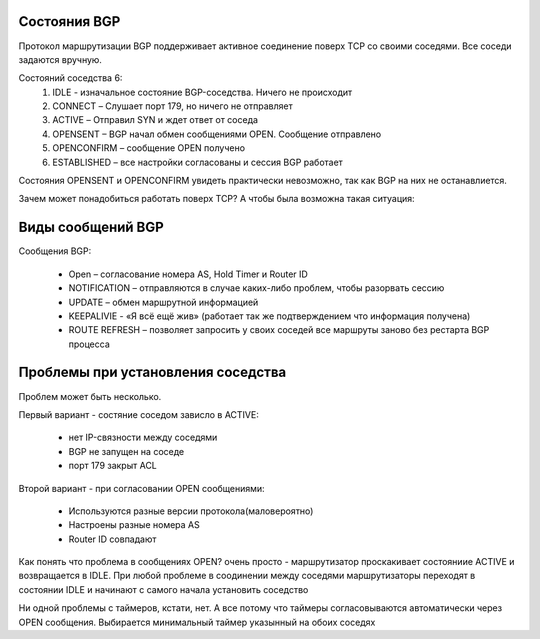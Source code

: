 Состояния BGP
~~~~~~~~~~~~~

Протокол маршрутизации BGP поддерживает активное соединение поверх TCP со своими соседями.
Все соседи задаются вручную.

Состояний соседства 6:
  1. IDLE - изначальное состояние BGP-соседства. Ничего не происходит
  2. CONNECT – Слушает  порт 179, но ничего не отправляет
  #. ACTIVE – Отправил SYN и ждет ответ от соседа
  #. OPENSENT – BGP начал обмен сообщениями OPEN. Сообщение отправлено
  #. OPENCONFIRM – сообщение OPEN получено
  #. ESTABLISHED – все настройки согласованы и сессия BGP работает

Состояния OPENSENT и OPENCONFIRM увидеть практически невозможно, так как BGP на них не останавлиется.

Зачем может понадобиться работать поверх TCP?
А чтобы была возможна такая ситуация:

.. image:: ../img/bgp/tcp.png
       :width: 100 %
       :align: center

Виды сообщений BGP
~~~~~~~~~~~~~~~~~~

Сообщения BGP:

  * Open – согласование номера AS, Hold Timer и Router ID
  * NOTIFICATION – отправляются в случае каких-либо проблем, чтобы разорвать сессию
  * UPDATE – обмен маршрутной информацией
  * KEEPALIVIE - «Я всё ещё жив» (работает так же подтверждением что информация получена)
  * ROUTE REFRESH – позволяет запросить у своих соседей все маршруты заново без рестарта BGP процесса

Проблемы при установления соседства
~~~~~~~~~~~~~~~~~~~~~~~~~~~~~~~~~~~

Проблем может быть несколько.

Первый вариант - состяние соседом зависло в ACTIVE:

  * нет IP-связности между соседями
  * BGP не запущен на соседе
  * порт 179 закрыт ACL

Второй вариант - при согласовании OPEN сообщениями:

  * Используются разные версии протокола(маловероятно)
  * Настроены разные номера AS
  * Router ID совпадают

Как понять что проблема в сообщениях OPEN? очень просто - маршрутизатор проскакивает состояниие ACTIVE и возвращается в IDLE.
При любой проблеме в соодинении между соседями маршрутизаторы переходят в состоянии IDLE и начинают с самого начала установить соседство

Ни одной проблемы с таймеров, кстати, нет. А все потому что таймеры согласовываются автоматически через OPEN сообщения. Выбирается минимальный таймер указынный на обоих соседях
